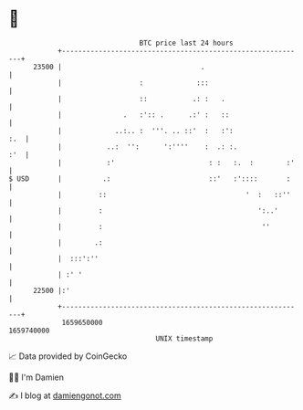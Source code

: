 * 👋

#+begin_example
                                   BTC price last 24 hours                    
               +------------------------------------------------------------+ 
         23500 |                                  .                         | 
               |                   :             :::                        | 
               |                   ::           .: :   .                    | 
               |               .   :':: .      .:' :   ::                   | 
               |             ..:.. :  '''. .. ::'  :   :':              :.  | 
               |           ..:  '':      ':''''    :  .: :.             :'  | 
               |           :'                       : :   :.  :        :'   | 
   $ USD       |          .:                        ::'   :'::::       :    | 
               |         ::                                  '  :   ::''    | 
               |         :                                      ':..'       | 
               |         :                                       ''         | 
               |        .:                                                  | 
               |  :::':''                                                   | 
               | :' '                                                       | 
         22500 |:'                                                          | 
               +------------------------------------------------------------+ 
                1659650000                                        1659740000  
                                       UNIX timestamp                         
#+end_example
📈 Data provided by CoinGecko

🧑‍💻 I'm Damien

✍️ I blog at [[https://www.damiengonot.com][damiengonot.com]]
